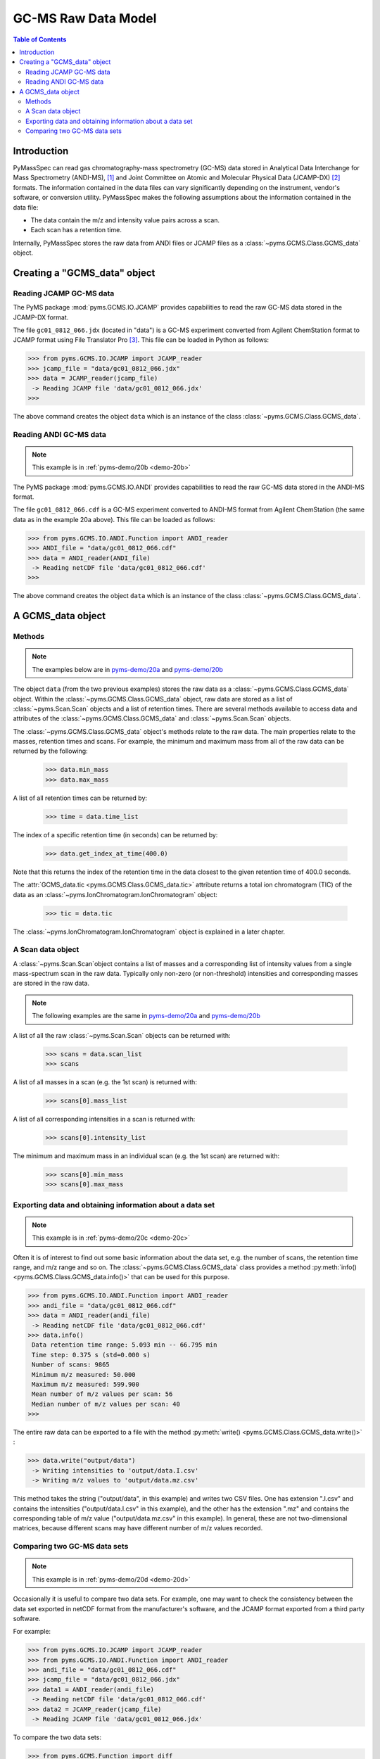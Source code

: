 *********************
GC-MS Raw Data Model
*********************

.. contents:: Table of Contents

Introduction
=============

PyMassSpec can read gas chromatography-mass spectrometry (GC-MS) data stored in
Analytical Data Interchange for Mass Spectrometry (ANDI-MS), [#ANDI-MS]_
and Joint Committee on Atomic and Molecular Physical Data (JCAMP-DX) [#JCAMP-DX]_
formats. The information contained in the data files can vary significantly
depending on the instrument, vendor's software, or conversion utility.
PyMassSpec makes the following assumptions about the information contained in the data file:

* The data contain the m/z and intensity value pairs across a scan.
* Each scan has a retention time.

Internally, PyMassSpec stores the raw data from ANDI files or JCAMP files as a
:class:`~pyms.GCMS.Class.GCMS_data` object.

Creating a "GCMS_data" object
================================

Reading JCAMP GC-MS data
----------------------------

.. note::This example is in :ref:`pyms-demo/20a <demo-20a>`

The PyMS package :mod:`pyms.GCMS.IO.JCAMP` provides capabilities to read the raw
GC-MS data stored in the JCAMP-DX format.

The file ``gc01_0812_066.jdx`` (located in "data") is a GC-MS experiment
converted from Agilent ChemStation format to JCAMP format using File
Translator Pro [#ChemSW]_. This file can be loaded in Python
as follows:

.. code-block:: python

    >>> from pyms.GCMS.IO.JCAMP import JCAMP_reader
    >>> jcamp_file = "data/gc01_0812_066.jdx"
    >>> data = JCAMP_reader(jcamp_file)
     -> Reading JCAMP file 'data/gc01_0812_066.jdx'
    >>>

The above command creates the object ``data`` which is an instance
of the class :class:`~pyms.GCMS.Class.GCMS_data`.

Reading ANDI GC-MS data
------------------------

.. note:: This example is in :ref:`pyms-demo/20b <demo-20b>`

The PyMS package :mod:`pyms.GCMS.IO.ANDI` provides capabilities to read the raw
GC-MS data stored in the ANDI-MS format.

The file ``gc01_0812_066.cdf`` is a GC-MS experiment converted to ANDI-MS
format from Agilent ChemStation (the same data as in the example 20a above).
This file can be loaded as follows:

.. code-block:: python

    >>> from pyms.GCMS.IO.ANDI.Function import ANDI_reader
    >>> ANDI_file = "data/gc01_0812_066.cdf"
    >>> data = ANDI_reader(ANDI_file)
     -> Reading netCDF file 'data/gc01_0812_066.cdf'
    >>>

The above command creates the object ``data`` which is an instance
of the class :class:`~pyms.GCMS.Class.GCMS_data`.

A GCMS_data object
======================

Methods
---------

.. note:: The examples below are in `pyms-demo/20a <../pyms-demo/20a/20a.html>`__ and `pyms-demo/20b <../pyms-demo/20b/20b.html>`__

The object ``data`` (from the two previous examples) stores the raw data as a
:class:`~pyms.GCMS.Class.GCMS_data` object. Within the
:class:`~pyms.GCMS.Class.GCMS_data` object, raw data are stored as a list
of :class:`~pyms.Scan.Scan` objects and a list of retention times.
There are several methods available to access data and attributes of the
:class:`~pyms.GCMS.Class.GCMS_data` and
:class:`~pyms.Scan.Scan` objects.

The :class:`~pyms.GCMS.Class.GCMS_data` object's methods relate to the raw data. The main properties
relate to the masses, retention times and scans. For example, the
minimum and maximum mass from all of the raw data can be returned by the
following:

    >>> data.min_mass
    >>> data.max_mass


A list of all retention times can be returned by:

    >>> time = data.time_list

The index of a specific retention time (in seconds) can be returned by:

    >>> data.get_index_at_time(400.0)

Note that this returns the index of the retention time in the
data closest to the given retention time of 400.0 seconds.

The :attr:`GCMS_data.tic <pyms.GCMS.Class.GCMS_data.tic>` attribute
returns a total ion chromatogram (TIC) of the data
as an :class:`~pyms.IonChromatogram.IonChromatogram` object:


    >>> tic = data.tic

The :class:`~pyms.IonChromatogram.IonChromatogram`
object is explained in a later chapter.

A Scan data object
----------------------

A :class:`~pyms.Scan.Scan`object contains a list of masses and a corresponding list of intensity values from a single mass-spectrum scan in the raw data. Typically only non-zero (or non-threshold) intensities and corresponding masses are stored in the raw data.

.. note:: The following examples are the same in `pyms-demo/20a <../pyms-demo/20a/20a.html>`__ and `pyms-demo/20b <../pyms-demo/20b/20b.html>`__

A list of all the raw :class:`~pyms.Scan.Scan` objects can be returned with:

    >>> scans = data.scan_list
    >>> scans

A list of all masses in a scan (e.g. the 1st scan) is returned with:

    >>> scans[0].mass_list

A list of all corresponding intensities in a scan is returned with:

    >>> scans[0].intensity_list

The minimum and maximum mass in an individual scan (e.g. the 1st scan) are
returned with:

    >>> scans[0].min_mass
    >>> scans[0].max_mass

Exporting data and obtaining information about a data set
----------------------------------------------------------

.. note:: This example is in :ref:`pyms-demo/20c <demo-20c>`

Often it is of interest to find out some basic information about the
data set, e.g. the number of scans, the retention time range, and
m/z range and so on. The :class:`~pyms.GCMS.Class.GCMS_data`
class provides a method :py:meth:`info() <pyms.GCMS.Class.GCMS_data.info()>`
that can be used for this purpose.

.. code-block:: python

    >>> from pyms.GCMS.IO.ANDI.Function import ANDI_reader
    >>> andi_file = "data/gc01_0812_066.cdf"
    >>> data = ANDI_reader(andi_file)
     -> Reading netCDF file 'data/gc01_0812_066.cdf'
    >>> data.info()
     Data retention time range: 5.093 min -- 66.795 min
     Time step: 0.375 s (std=0.000 s)
     Number of scans: 9865
     Minimum m/z measured: 50.000
     Maximum m/z measured: 599.900
     Mean number of m/z values per scan: 56
     Median number of m/z values per scan: 40
    >>>

The entire raw data can be exported to a file with the method
:py:meth:`write() <pyms.GCMS.Class.GCMS_data.write()>` :

.. code-block:: python

    >>> data.write("output/data")
     -> Writing intensities to 'output/data.I.csv'
     -> Writing m/z values to 'output/data.mz.csv'

This method takes the string ("output/data", in this example)
and writes two CSV files. One has extension ".I.csv" and
contains the intensities ("output/data.I.csv" in this example),
and the other has the extension ".mz" and contains the
corresponding table of m/z value ("output/data.mz.csv" in
this example). In general, these are not two-dimensional matrices,
because different scans may have different number of m/z
values recorded.

Comparing two GC-MS data sets
----------------------------------

.. note:: This example is in :ref:`pyms-demo/20d <demo-20d>`

Occasionally it is useful to compare two data sets. For example,
one may want to check the consistency between the data set
exported in netCDF format from the manufacturer's software, and
the JCAMP format exported from a third party software.

For example:

.. code-block:: python

    >>> from pyms.GCMS.IO.JCAMP import JCAMP_reader
    >>> from pyms.GCMS.IO.ANDI.Function import ANDI_reader
    >>> andi_file = "data/gc01_0812_066.cdf"
    >>> jcamp_file = "data/gc01_0812_066.jdx"
    >>> data1 = ANDI_reader(andi_file)
     -> Reading netCDF file 'data/gc01_0812_066.cdf'
    >>> data2 = JCAMP_reader(jcamp_file)
     -> Reading JCAMP file 'data/gc01_0812_066.jdx'

To compare the two data sets:

.. code-block:: python

    >>> from pyms.GCMS.Function import diff
    >>> diff(data1,data2)
     Data sets have the same number of time points.
       Time RMSD: 1.80e-13
     Checking for consistency in scan lengths ... OK
     Calculating maximum RMSD for m/z values and intensities ...
       Max m/z RMSD: 1.03e-05
       Max intensity RMSD: 0.00e+00

If the data cannot be compared, for example because of
different number of scans, or inconsistent number of m/z values
in between two scans, :py:meth:`diff() <pyms.GCMS.Function.diff>`
will report the difference. For example:

.. code-block:: python

    >>> data2.trim(begin=1000,end=2000)
    Trimming data to between 1000 and 2000 scans
    >>> diff(data1,data2)
     -> The number of retention time points different.
     First data set: 9865 time points
     Second data set: 1001 time points
     Data sets are different.

.. rubric:: Footnotes

.. [#ANDI-MS] ANDI-MS was developed by the Analytical Instrument Association
.. [#JCAMP-DX] JCAMP-DX is maintained by the International Union of Pure and Applied Chemistry
.. [#ChemSW] ChemSW, Inc.